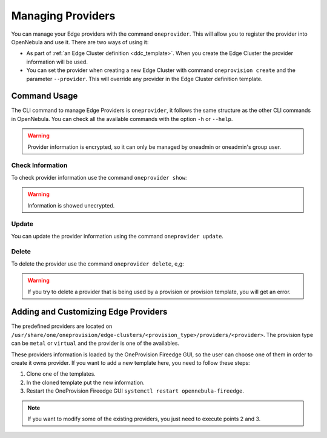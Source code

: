 .. _provider_operations:

================================================================================
Managing Providers
================================================================================

You can manage your Edge providers with the command ``oneprovider``. This will allow you to register the provider into OpenNebula and use it. There are two ways of using it:

- As part of :ref:`an Edge Cluster definition <ddc_template>`. When you create the Edge Cluster the provider information will be used.
- You can set the provider when creating a new Edge Cluster with command ``oneprovision create`` and the parameter ``--provider``. This will override any provider in the Edge Cluster definition template.

Command Usage
================================================================================

The CLI command to manage Edge Providers is ``oneprovider``, it follows the same structure as the other CLI commands in OpenNebula. You can check all the available commands with the option ``-h`` or ``--help``.

.. warning:: Provider information is encrypted, so it can only be managed by oneadmin or oneadmin's group user.

Check Information
^^^^^^^^^^^^^^^^^^^^^^^^^^^^^^^^^^^^^^^^^^^^^^^^^^^^^^^^^^^^^^^^^^^^^^^^^^^^^^^^

To check provider information use the command ``oneprovider show``:

.. prompt:: bash $ auto

    $ oneprovider show 0
    PROVIDER 0 INFORMATION
    ID   : 0
    NAME : aws-frankfurt

    CONNECTION INFORMATION
    access_key : AWS access key
    secret_key : AWS secret key
    region     : eu-central-1

.. warning:: Information is showed unecrypted.

Update
^^^^^^^^^^^^^^^^^^^^^^^^^^^^^^^^^^^^^^^^^^^^^^^^^^^^^^^^^^^^^^^^^^^^^^^^^^^^^^^^

You can update the provider information using the command ``oneprovider update``.

Delete
^^^^^^^^^^^^^^^^^^^^^^^^^^^^^^^^^^^^^^^^^^^^^^^^^^^^^^^^^^^^^^^^^^^^^^^^^^^^^^^^

To delete the provider use the command ``oneprovider delete``, e,g:

.. prompt:: bash $ auto

    $ oneprovider delete 2

.. warning:: If you try to delete a provider that is being used by a provision or provision template, you will get an error.

.. _adding_provider:

Adding and Customizing Edge Providers
================================================================================

The predefined providers are located on ``/usr/share/one/oneprovision/edge-clusters/<provision_type>/providers/<provider>``. The provision type can be ``metal`` or ``virtual`` and the provider is one of the availables.

These providers information is loaded by the OneProvision Fireedge GUI, so the user can choose one of them in order to create it owns provider. If you want to add a new template here, you need to follow these steps:

1. Clone one of the templates.
2. In the cloned template put the new information.
3. Restart the OneProvision Fireedge GUI ``systemctl restart opennebula-fireedge``.

.. note:: If you want to modify some of the existing providers, you just need to execute points 2 and 3.
